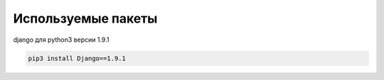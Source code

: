 ===================
Используемые пакеты
===================

django для python3 версии 1.9.1

.. code-block:: console

	pip3 install Django==1.9.1

